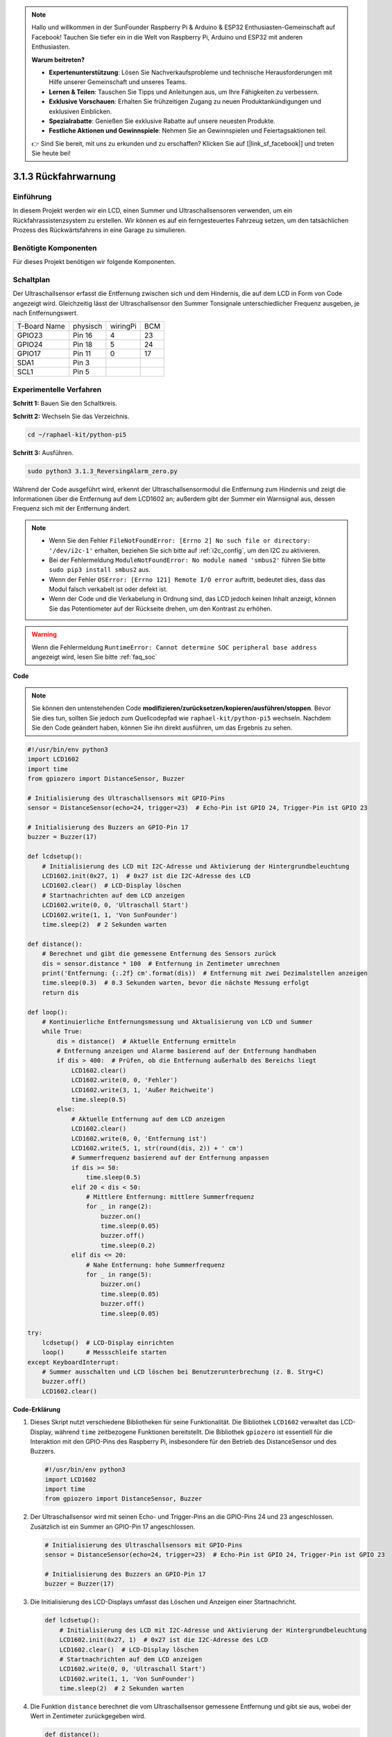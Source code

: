 .. note::

    Hallo und willkommen in der SunFounder Raspberry Pi & Arduino & ESP32 Enthusiasten-Gemeinschaft auf Facebook! Tauchen Sie tiefer ein in die Welt von Raspberry Pi, Arduino und ESP32 mit anderen Enthusiasten.

    **Warum beitreten?**

    - **Expertenunterstützung**: Lösen Sie Nachverkaufsprobleme und technische Herausforderungen mit Hilfe unserer Gemeinschaft und unseres Teams.
    - **Lernen & Teilen**: Tauschen Sie Tipps und Anleitungen aus, um Ihre Fähigkeiten zu verbessern.
    - **Exklusive Vorschauen**: Erhalten Sie frühzeitigen Zugang zu neuen Produktankündigungen und exklusiven Einblicken.
    - **Spezialrabatte**: Genießen Sie exklusive Rabatte auf unsere neuesten Produkte.
    - **Festliche Aktionen und Gewinnspiele**: Nehmen Sie an Gewinnspielen und Feiertagsaktionen teil.

    👉 Sind Sie bereit, mit uns zu erkunden und zu erschaffen? Klicken Sie auf [|link_sf_facebook|] und treten Sie heute bei!

.. _py_pi5_alarm:

3.1.3 Rückfahrwarnung
======================================

Einführung
-------------

In diesem Projekt werden wir ein LCD, einen Summer und Ultraschallsensoren verwenden, um ein Rückfahrassistenzsystem zu erstellen. Wir können es auf ein ferngesteuertes Fahrzeug setzen, um den tatsächlichen Prozess des Rückwärtsfahrens in eine Garage zu simulieren.

Benötigte Komponenten
------------------------------

Für dieses Projekt benötigen wir folgende Komponenten.

.. image:: ../python_pi5/img/4.1.9_reversing_alarm_list.png
    :width: 800
    :align: center

Schaltplan
--------------------

Der Ultraschallsensor erfasst die Entfernung zwischen sich und dem Hindernis, die auf dem LCD in Form von Code angezeigt wird. Gleichzeitig lässt der Ultraschallsensor den Summer Tonsignale unterschiedlicher Frequenz ausgeben, je nach Entfernungswert.

============ ======== ======== ===
T-Board Name physisch wiringPi BCM
GPIO23       Pin 16   4        23
GPIO24       Pin 18   5        24
GPIO17       Pin 11   0        17
SDA1         Pin 3             
SCL1         Pin 5             
============ ======== ======== ===

.. image:: ../python_pi5/img/4.1.9_reversing_alarm_schematic.png
   :align: center

Experimentelle Verfahren
------------------------

**Schritt 1:** Bauen Sie den Schaltkreis.

.. image:: ../python_pi5/img/4.1.9_reversing_alarm_circuit.png
    :align: center

**Schritt 2:** Wechseln Sie das Verzeichnis.

.. raw:: html

   <run></run>

.. code-block::

    cd ~/raphael-kit/python-pi5

**Schritt 3:** Ausführen.

.. raw:: html

   <run></run>

.. code-block::

    sudo python3 3.1.3_ReversingAlarm_zero.py

Während der Code ausgeführt wird, erkennt der Ultraschallsensormodul die Entfernung zum Hindernis und zeigt die Informationen über die Entfernung auf dem LCD1602 an; außerdem gibt der Summer ein Warnsignal aus, dessen Frequenz sich mit der Entfernung ändert.

.. note::

    * Wenn Sie den Fehler ``FileNotFoundError: [Errno 2] No such file or directory: '/dev/i2c-1'`` erhalten, beziehen Sie sich bitte auf :ref:`i2c_config`, um den I2C zu aktivieren.
    * Bei der Fehlermeldung ``ModuleNotFoundError: No module named 'smbus2'`` führen Sie bitte ``sudo pip3 install smbus2`` aus.
    * Wenn der Fehler ``OSError: [Errno 121] Remote I/O error`` auftritt, bedeutet dies, dass das Modul falsch verkabelt ist oder defekt ist.
    * Wenn der Code und die Verkabelung in Ordnung sind, das LCD jedoch keinen Inhalt anzeigt, können Sie das Potentiometer auf der Rückseite drehen, um den Kontrast zu erhöhen.


.. warning::

    Wenn die Fehlermeldung ``RuntimeError: Cannot determine SOC peripheral base address`` angezeigt wird, lesen Sie bitte :ref:`faq_soc`

**Code**

.. note::
    Sie können den untenstehenden Code **modifizieren/zurücksetzen/kopieren/ausführen/stoppen**. Bevor Sie dies tun, sollten Sie jedoch zum Quellcodepfad wie ``raphael-kit/python-pi5`` wechseln. Nachdem Sie den Code geändert haben, können Sie ihn direkt ausführen, um das Ergebnis zu sehen.

.. raw:: html

    <run></run>

.. code-block:: python

    #!/usr/bin/env python3
    import LCD1602
    import time
    from gpiozero import DistanceSensor, Buzzer

    # Initialisierung des Ultraschallsensors mit GPIO-Pins
    sensor = DistanceSensor(echo=24, trigger=23)  # Echo-Pin ist GPIO 24, Trigger-Pin ist GPIO 23

    # Initialisierung des Buzzers an GPIO-Pin 17
    buzzer = Buzzer(17)

    def lcdsetup():
        # Initialisierung des LCD mit I2C-Adresse und Aktivierung der Hintergrundbeleuchtung
        LCD1602.init(0x27, 1)  # 0x27 ist die I2C-Adresse des LCD
        LCD1602.clear()  # LCD-Display löschen
        # Startnachrichten auf dem LCD anzeigen
        LCD1602.write(0, 0, 'Ultraschall Start')
        LCD1602.write(1, 1, 'Von SunFounder')
        time.sleep(2)  # 2 Sekunden warten

    def distance():
        # Berechnet und gibt die gemessene Entfernung des Sensors zurück
        dis = sensor.distance * 100  # Entfernung in Zentimeter umrechnen
        print('Entfernung: {:.2f} cm'.format(dis))  # Entfernung mit zwei Dezimalstellen anzeigen
        time.sleep(0.3)  # 0.3 Sekunden warten, bevor die nächste Messung erfolgt
        return dis

    def loop():
        # Kontinuierliche Entfernungsmessung und Aktualisierung von LCD und Summer
        while True:
            dis = distance()  # Aktuelle Entfernung ermitteln
            # Entfernung anzeigen und Alarme basierend auf der Entfernung handhaben
            if dis > 400:  # Prüfen, ob die Entfernung außerhalb des Bereichs liegt
                LCD1602.clear()
                LCD1602.write(0, 0, 'Fehler')
                LCD1602.write(3, 1, 'Außer Reichweite')
                time.sleep(0.5)
            else:
                # Aktuelle Entfernung auf dem LCD anzeigen
                LCD1602.clear()
                LCD1602.write(0, 0, 'Entfernung ist')
                LCD1602.write(5, 1, str(round(dis, 2)) + ' cm')
                # Summerfrequenz basierend auf der Entfernung anpassen
                if dis >= 50:
                    time.sleep(0.5)
                elif 20 < dis < 50:
                    # Mittlere Entfernung: mittlere Summerfrequenz
                    for _ in range(2):
                        buzzer.on()
                        time.sleep(0.05)
                        buzzer.off()
                        time.sleep(0.2)
                elif dis <= 20:
                    # Nahe Entfernung: hohe Summerfrequenz
                    for _ in range(5):
                        buzzer.on()
                        time.sleep(0.05)
                        buzzer.off()
                        time.sleep(0.05)

    try:
        lcdsetup()  # LCD-Display einrichten
        loop()      # Messschleife starten
    except KeyboardInterrupt:
        # Summer ausschalten und LCD löschen bei Benutzerunterbrechung (z. B. Strg+C)
        buzzer.off()
        LCD1602.clear()



**Code-Erklärung**

#. Dieses Skript nutzt verschiedene Bibliotheken für seine Funktionalität. Die Bibliothek ``LCD1602`` verwaltet das LCD-Display, während ``time`` zeitbezogene Funktionen bereitstellt. Die Bibliothek ``gpiozero`` ist essentiell für die Interaktion mit den GPIO-Pins des Raspberry Pi, insbesondere für den Betrieb des DistanceSensor und des Buzzers.

   .. code-block:: python

       #!/usr/bin/env python3
       import LCD1602
       import time
       from gpiozero import DistanceSensor, Buzzer

#. Der Ultraschallsensor wird mit seinen Echo- und Trigger-Pins an die GPIO-Pins 24 und 23 angeschlossen. Zusätzlich ist ein Summer an GPIO-Pin 17 angeschlossen.

   .. code-block:: python

       # Initialisierung des Ultraschallsensors mit GPIO-Pins
       sensor = DistanceSensor(echo=24, trigger=23)  # Echo-Pin ist GPIO 24, Trigger-Pin ist GPIO 23

       # Initialisierung des Buzzers an GPIO-Pin 17
       buzzer = Buzzer(17)

#. Die Initialisierung des LCD-Displays umfasst das Löschen und Anzeigen einer Startnachricht.

   .. code-block:: python

       def lcdsetup():
           # Initialisierung des LCD mit I2C-Adresse und Aktivierung der Hintergrundbeleuchtung
           LCD1602.init(0x27, 1)  # 0x27 ist die I2C-Adresse des LCD
           LCD1602.clear()  # LCD-Display löschen
           # Startnachrichten auf dem LCD anzeigen
           LCD1602.write(0, 0, 'Ultraschall Start')
           LCD1602.write(1, 1, 'Von SunFounder')
           time.sleep(2)  # 2 Sekunden warten

#. Die Funktion ``distance`` berechnet die vom Ultraschallsensor gemessene Entfernung und gibt sie aus, wobei der Wert in Zentimeter zurückgegeben wird.

   .. code-block:: python

       def distance():
           # Berechnet und gibt die gemessene Entfernung des Sensors zurück
           dis = sensor.distance * 100  # Entfernung in Zentimeter umrechnen
           print('Entfernung: {:.2f} cm'.format(dis))  # Entfernung mit zwei Dezimalstellen anzeigen
           time.sleep(0.3)  # 0.3 Sekunden warten, bevor die nächste Messung erfolgt
           return dis

#. Die Hauptschleife misst kontinuierlich die Entfernung und aktualisiert sowohl das LCD als auch den Summer. Sie behandelt unterschiedliche Entfernungsbereiche mit spezifischen Aktionen, wie das Anzeigen von Fehlermeldungen oder das Variieren der Summerfrequenz basierend auf der gemessenen Entfernung.

   .. code-block:: python

       def loop():
           # Kontinuierliche Entfernungsmessung und Aktualisierung von LCD und Summer
           while True:
               dis = distance()  # Aktuelle Entfernung ermitteln
               # Entfernung anzeigen und Alarme basierend auf der Entfernung handhaben
               if dis > 400:  # Prüfen, ob die Entfernung außerhalb des Bereichs liegt
                   LCD1602.clear()
                   LCD1602.write(0, 0, 'Fehler')
                   LCD1602.write(3, 1, 'Außer Reichweite')
                   time.sleep(0.5)
               else:
                   # Aktuelle Entfernung auf dem LCD anzeigen
                   LCD1602.clear()
                   LCD1602.write(0, 0, 'Entfernung ist')
                   LCD1602.write(5, 1, str(round(dis, 2)) + ' cm')
                   # Summerfrequenz basierend auf der Entfernung anpassen
                   if dis >= 50:
                       time.sleep(0.5)
                   elif 20 < dis < 50:
                       # Mittlere Entfernung: mittlere Summerfrequenz
                       for _ in range(2):
                           buzzer.on()
                           time.sleep(0.05)
                           buzzer.off()
                           time.sleep(0.2)
                   elif dis <= 20:
                       # Nahe Entfernung: hohe Summerfrequenz
                       for _ in range(5):
                           buzzer.on()
                           time.sleep(0.05)
                           buzzer.off()
                           time.sleep(0.05)

#. Bei der Ausführung richtet das Skript das LCD ein und tritt in die Hauptschleife ein. Es kann mit einem Tastaturbefehl (Strg+C) unterbrochen werden, wodurch der Summer ausgeschaltet und das LCD gelöscht wird.

   .. code-block:: python

       try:
           lcdsetup()  # LCD-Display einrichten
           loop()      # Messschleife starten
       except KeyboardInterrupt:
           # Summer ausschalten und LCD löschen bei Benutzerunterbrechung (z. B. Strg+C)
           buzzer.off()
           LCD1602.clear()
